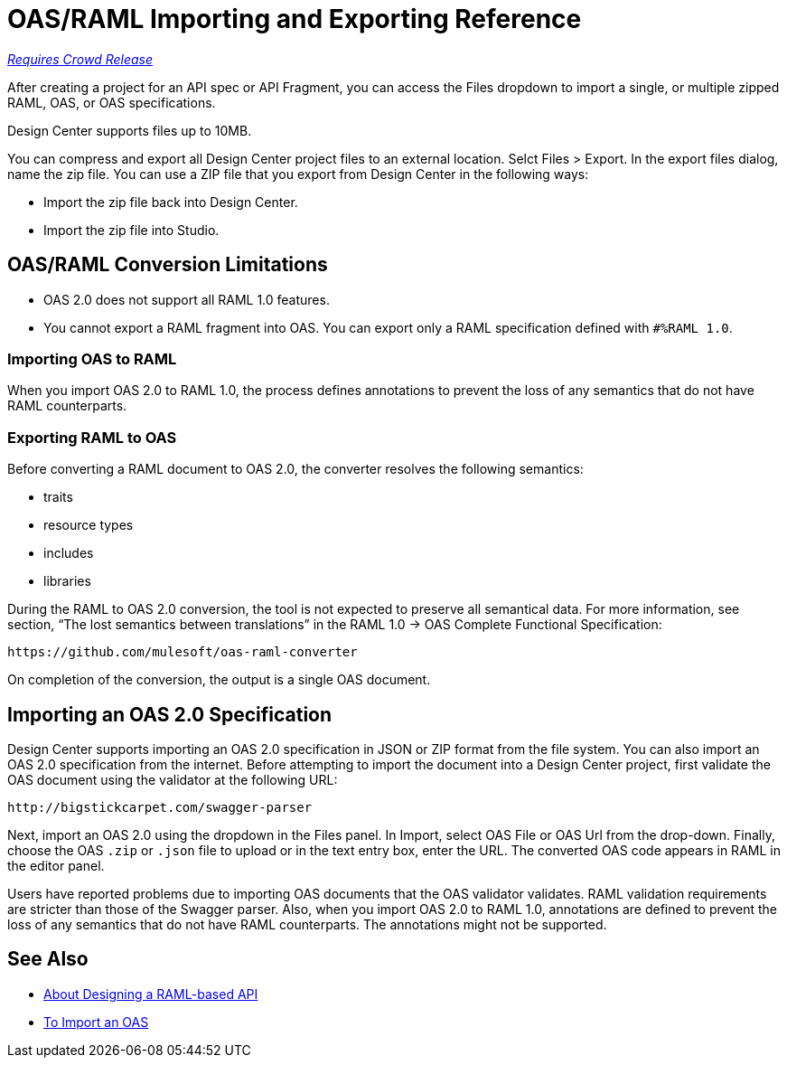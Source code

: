 = OAS/RAML Importing and Exporting Reference

link:/getting-started/api-lifecycle-overview#which-version[_Requires Crowd Release_]

// tech review by Christian, week of mid-April 2017 (kris 4/18/2017)

After creating a project for an API spec or API Fragment, you can access the Files dropdown to import a single, or multiple zipped RAML, OAS, or OAS specifications. 

// not true: You can also import files having extensions other than .raml, such as user-examples.json.

Design Center supports files up to 10MB.

You can compress and export all Design Center project files to an external location. Selct Files > Export. In the export files dialog, name the zip file. You can use a ZIP file that you export from Design Center in the following ways:

* Import the zip file back into Design Center.

* Import the zip file into Studio.

== OAS/RAML Conversion Limitations

* OAS 2.0 does not support all RAML 1.0 features.
* You cannot export a RAML fragment into OAS. You can export only a RAML specification defined with `#%RAML 1.0`.

=== Importing OAS to RAML

When you import OAS 2.0 to RAML 1.0, the process defines annotations to prevent the loss of any semantics that do not have RAML counterparts.

=== Exporting RAML to OAS

Before converting a RAML document to OAS 2.0, the converter resolves the following semantics:

* traits

* resource types

* includes

* libraries

During the RAML to OAS 2.0 conversion, the tool is not expected to preserve all semantical data. For more information, see section, “The lost semantics between translations” in the RAML 1.0 → OAS Complete Functional Specification:

`+https://github.com/mulesoft/oas-raml-converter+`

On completion of the conversion, the output is a single OAS document.

== Importing an OAS 2.0 Specification

Design Center supports importing an OAS 2.0 specification in JSON or ZIP format from the file system. You can also import an OAS 2.0 specification from the internet. Before attempting to import the document into a Design Center project, first validate the OAS document using the validator at the following URL:

`+http://bigstickcarpet.com/swagger-parser+`

Next, import an OAS 2.0 using the dropdown in the Files panel. In Import, select OAS File or OAS Url from the drop-down. Finally, choose the OAS `.zip` or `.json` file to upload or in the text entry box, enter the URL. The converted OAS code appears in RAML in the editor panel.

Users have reported problems due to importing OAS documents that the OAS validator validates. RAML validation requirements are stricter than those of the Swagger parser. Also, when you import OAS 2.0 to RAML 1.0, annotations are defined to prevent the loss of any semantics that do not have RAML counterparts. The annotations might not be supported.

== See Also

* link:/design-center/v/1.0/designing-api-about[About Designing a RAML-based API]
* link:/design-center/v/1.0/design-import-oas-task[To Import an OAS]





